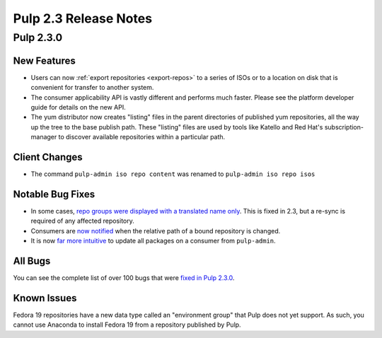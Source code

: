 ======================
Pulp 2.3 Release Notes
======================

Pulp 2.3.0
==========

New Features
------------

-  Users can now :ref:`export repositories <export-repos>` to a series of ISOs or
   to a location on disk that is convenient for transfer to another system.

-  The consumer applicability API is vastly different and performs much faster.
   Please see the platform developer guide for details on the new API.

-  The yum distributor now creates "listing" files in the parent directories of
   published yum repositories, all the way up the tree to the base publish path.
   These "listing" files are used by tools like Katello and Red Hat's
   subscription-manager to discover available repositories within a particular
   path.


Client Changes
--------------

-  The command ``pulp-admin iso repo content`` was renamed to ``pulp-admin iso repo isos``


Notable Bug Fixes
-----------------

-  In some cases, `repo groups were displayed with a translated name only
   <https://bugzilla.redhat.com/show_bug.cgi?id=1021656>`_. This is fixed in 2.3,
   but a re-sync is required of any affected repository.

-  Consumers are `now notified <https://bugzilla.redhat.com/show_bug.cgi?id=975980>`_
   when the relative path of a bound repository is changed.

-  It is now `far more intuitive <https://bugzilla.redhat.com/show_bug.cgi?id=979587>`_
   to update all packages on a consumer from ``pulp-admin``.


All Bugs
--------

You can see the complete list of over 100 bugs that were
`fixed in Pulp 2.3.0 <https://bugzilla.redhat.com/buglist.cgi?bug_status=VERIFIED&classification=Community&list_id=1927252&product=Pulp&query_format=advanced&target_release=2.3.0>`_.


Known Issues
------------

Fedora 19 repositories have a new data type called an "environment group" that
Pulp does not yet support. As such, you cannot use Anaconda to install Fedora 19
from a repository published by Pulp.
